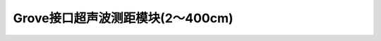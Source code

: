 .. _Grove_S16_UltrasonicDistanceMeasuringModule:

====================
Grove接口超声波测距模块(2～400cm)
====================

